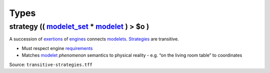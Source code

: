 Types
=====

.. _strategy:

**strategy** (( `modelet_set <modelet.rst#modelet_set>`_ * `modelet <modelet.rst#modelet>`_ ) > **$o** )
----------------------------------------------------------------------------------------------------------------------------------------

A succession of `exertions <exertion.html>`_ of `engines <engine.html>`_ connects `modelets <modelet.html>`_. `Strategies <strategy.html>`_ are transitive.

-  Must respect engine `requirements <requirement.html>`_
-  Matches `modelet <modelet.html>`_ *phenomenon* semantics to physical reality
   -  e.g. “on the living room table” to coordinates

Source: ``transitive-strategies.tff``
